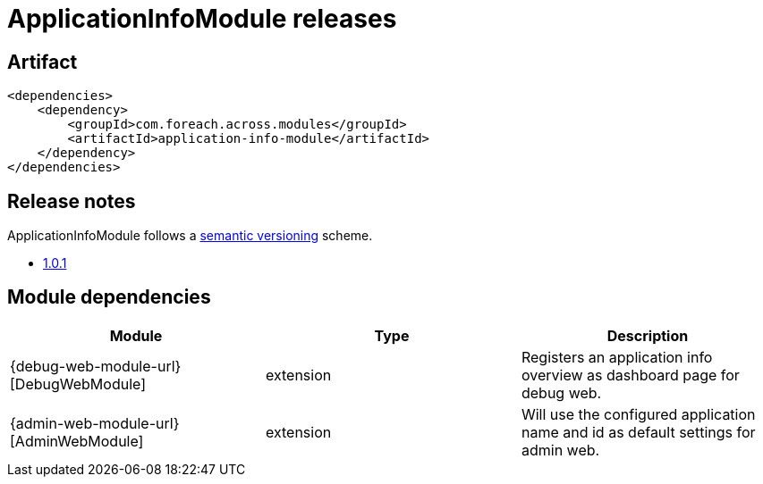 = ApplicationInfoModule releases

[[module-artifact]]
== Artifact

[source,xml]
----
<dependencies>
    <dependency>
        <groupId>com.foreach.across.modules</groupId>
        <artifactId>application-info-module</artifactId>
    </dependency>
</dependencies>
----

== Release notes

ApplicationInfoModule follows a https://semver.org[semantic versioning] scheme.

* xref:releases/1.x.adoc#1-0-1[1.0.1]

[[module-dependencies]]
== Module dependencies

|===
|Module |Type |Description

|{debug-web-module-url}[DebugWebModule]
|extension
|Registers an application info overview as dashboard page for debug web.

|{admin-web-module-url}[AdminWebModule]
|extension
|Will use the configured application name and id as default settings for admin web.
